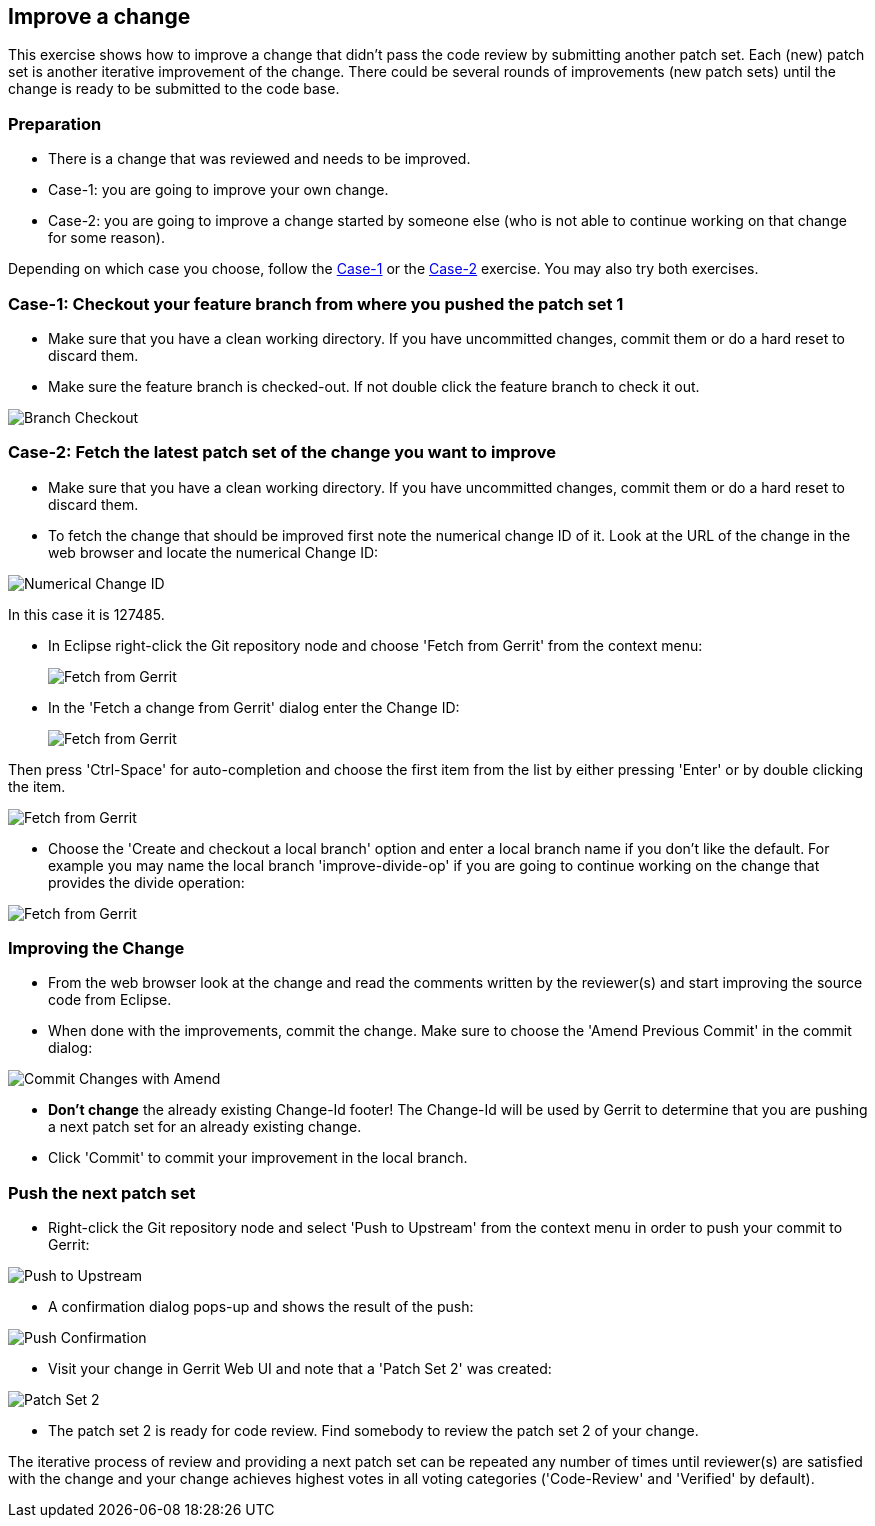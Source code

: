 == Improve a change
This exercise shows how to improve a change that didn’t pass the code
review by submitting another patch set. Each (new) patch set is
another iterative improvement of the change. There could be several
rounds of improvements (new patch sets) until the change is ready to
be submitted to the code base.

=== Preparation

* There is a change that was reviewed and needs to be improved.
* Case-1: you are going to improve your own change.
* Case-2: you are going to improve a change started by someone else
  (who is not able to continue working on that change for some
  reason).

Depending on which case you choose, follow the link:#case-1[Case-1] or
the link:#case-2[Case-2] exercise. You may also try both exercises.

[[case-1]]
=== Case-1: Checkout your feature branch from where you pushed the patch set 1

* Make sure that you have a clean working directory. If you have
  uncommitted changes, commit them or do a hard reset to discard them.
* Make sure the feature branch is checked-out. If not double click the
  feature branch to check it out.

image::branch-checkout.png[Branch Checkout]

[[case-2]]
=== Case-2: Fetch the latest patch set of the change you want to improve

* Make sure that you have a clean working directory. If you have
  uncommitted changes, commit them or do a hard reset to discard them.
* To fetch the change that should be improved first note the numerical
  change ID of it. Look at the URL of the change in the web browser
  and locate the numerical Change ID:

image::numerical-change-id.png[Numerical Change ID]

In this case it is 127485.

* In Eclipse right-click the Git repository node and choose 'Fetch
  from Gerrit' from the context menu:
+
image:fetch-from-gerrit.png[Fetch from Gerrit]

* In the 'Fetch a change from Gerrit' dialog enter the Change ID:
+
image:fetch-from-gerrit-2.png[Fetch from Gerrit]

Then press 'Ctrl-Space' for auto-completion and choose the first item
from the list by either pressing 'Enter' or by double clicking the
item.

image::fetch-from-gerrit-3.png[Fetch from Gerrit]

* Choose the 'Create and checkout a local branch' option and enter a
  local branch name if you don’t like the default. For example you may
  name the local branch 'improve-divide-op' if you are going to
  continue working on the change that provides the divide operation:

image::fetch-from-gerrit-5.png[Fetch from Gerrit]

=== Improving the Change

* From the web browser look at the change and read the comments
  written by the reviewer(s) and start improving the source code from
  Eclipse.
* When done with the improvements, commit the change. Make sure to
  choose the 'Amend Previous Commit' in the commit dialog:

image::commit-changes-with-amend.png[Commit Changes with Amend]

* *Don’t change* the already existing Change-Id footer! The Change-Id
  will be used by Gerrit to determine that you are pushing a next
  patch set for an already existing change.
* Click 'Commit' to commit your improvement in the local branch.

=== Push the next patch set

* Right-click the Git repository node and select 'Push to Upstream'
  from the context menu in order to push your commit to Gerrit:

image::push-to-upstream-2.png[Push to Upstream]

* A confirmation dialog pops-up and shows the result of the push:

image::push-confirmation-2.png[Push Confirmation]

* Visit your change in Gerrit Web UI and note that a 'Patch Set 2' was
  created:

image::patch-set-2.png[Patch Set 2]

* The patch set 2 is ready for code review. Find somebody to review
  the patch set 2 of your change.

The iterative process of review and providing a next patch set can be
repeated any number of times until reviewer(s) are satisfied with the
change and your change achieves highest votes in all voting categories
('Code-Review' and 'Verified' by default).
